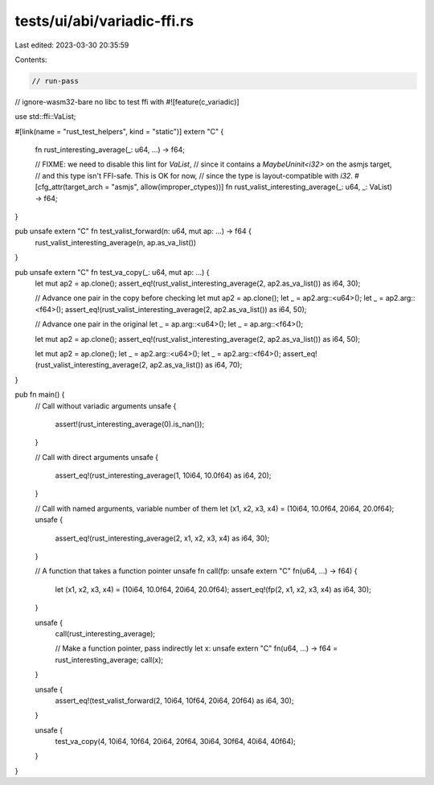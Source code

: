 tests/ui/abi/variadic-ffi.rs
============================

Last edited: 2023-03-30 20:35:59

Contents:

.. code-block:: rs

    // run-pass
// ignore-wasm32-bare no libc to test ffi with
#![feature(c_variadic)]

use std::ffi::VaList;

#[link(name = "rust_test_helpers", kind = "static")]
extern "C" {
    fn rust_interesting_average(_: u64, ...) -> f64;

    // FIXME: we need to disable this lint for `VaList`,
    // since it contains a `MaybeUninit<i32>` on the asmjs target,
    // and this type isn't FFI-safe. This is OK for now,
    // since the type is layout-compatible with `i32`.
    #[cfg_attr(target_arch = "asmjs", allow(improper_ctypes))]
    fn rust_valist_interesting_average(_: u64, _: VaList) -> f64;
}

pub unsafe extern "C" fn test_valist_forward(n: u64, mut ap: ...) -> f64 {
    rust_valist_interesting_average(n, ap.as_va_list())
}

pub unsafe extern "C" fn test_va_copy(_: u64, mut ap: ...) {
    let mut ap2 = ap.clone();
    assert_eq!(rust_valist_interesting_average(2, ap2.as_va_list()) as i64, 30);

    // Advance one pair in the copy before checking
    let mut ap2 = ap.clone();
    let _ = ap2.arg::<u64>();
    let _ = ap2.arg::<f64>();
    assert_eq!(rust_valist_interesting_average(2, ap2.as_va_list()) as i64, 50);

    // Advance one pair in the original
    let _ = ap.arg::<u64>();
    let _ = ap.arg::<f64>();

    let mut ap2 = ap.clone();
    assert_eq!(rust_valist_interesting_average(2, ap2.as_va_list()) as i64, 50);

    let mut ap2 = ap.clone();
    let _ = ap2.arg::<u64>();
    let _ = ap2.arg::<f64>();
    assert_eq!(rust_valist_interesting_average(2, ap2.as_va_list()) as i64, 70);
}

pub fn main() {
    // Call without variadic arguments
    unsafe {
        assert!(rust_interesting_average(0).is_nan());
    }

    // Call with direct arguments
    unsafe {
        assert_eq!(rust_interesting_average(1, 10i64, 10.0f64) as i64, 20);
    }

    // Call with named arguments, variable number of them
    let (x1, x2, x3, x4) = (10i64, 10.0f64, 20i64, 20.0f64);
    unsafe {
        assert_eq!(rust_interesting_average(2, x1, x2, x3, x4) as i64, 30);
    }

    // A function that takes a function pointer
    unsafe fn call(fp: unsafe extern "C" fn(u64, ...) -> f64) {
        let (x1, x2, x3, x4) = (10i64, 10.0f64, 20i64, 20.0f64);
        assert_eq!(fp(2, x1, x2, x3, x4) as i64, 30);
    }

    unsafe {
        call(rust_interesting_average);

        // Make a function pointer, pass indirectly
        let x: unsafe extern "C" fn(u64, ...) -> f64 = rust_interesting_average;
        call(x);
    }

    unsafe {
        assert_eq!(test_valist_forward(2, 10i64, 10f64, 20i64, 20f64) as i64, 30);
    }

    unsafe {
        test_va_copy(4, 10i64, 10f64, 20i64, 20f64, 30i64, 30f64, 40i64, 40f64);
    }
}



